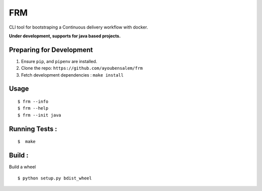 FRM
========

CLI tool for bootstraping a Continuous delivery workflow with docker.

**Under development, supports for java based projects.**

Preparing for Development
--------------------------
1. Ensure ``pip``, and ``pipenv`` are installed.
2. Clone the repo: ``https://github.com/ayoubensalem/frm``
3. Fetch development dependencies : ``make install``

Usage
-----

::

  $ frm --info
  $ frm --help
  $ frm --init java

Running Tests :
--------------

::

  $  make


Build :
-------
Build a wheel

::

    $ python setup.py bdist_wheel
